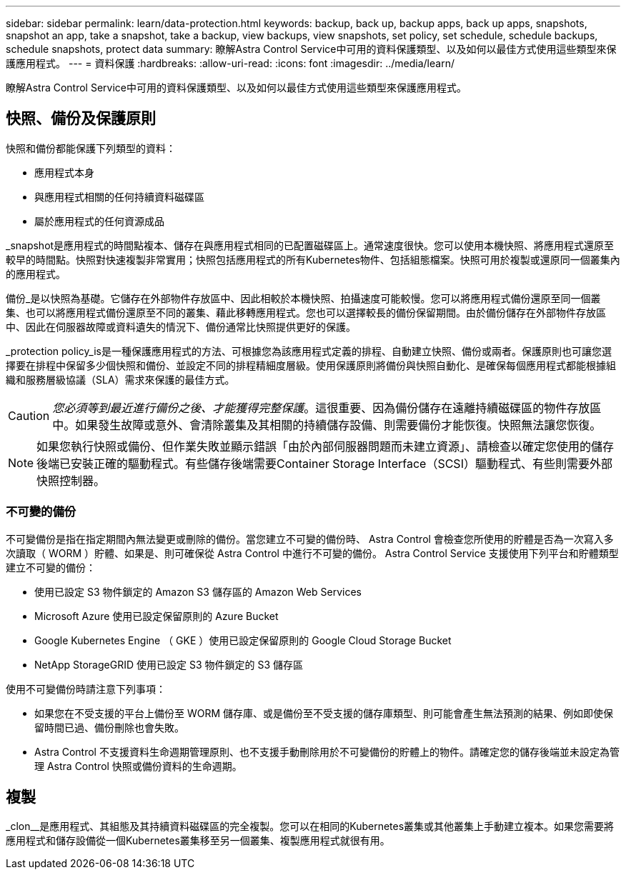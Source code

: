 ---
sidebar: sidebar 
permalink: learn/data-protection.html 
keywords: backup, back up, backup apps, back up apps, snapshots, snapshot an app, take a snapshot, take a backup, view backups, view snapshots, set policy, set schedule, schedule backups, schedule snapshots, protect data 
summary: 瞭解Astra Control Service中可用的資料保護類型、以及如何以最佳方式使用這些類型來保護應用程式。 
---
= 資料保護
:hardbreaks:
:allow-uri-read: 
:icons: font
:imagesdir: ../media/learn/


[role="lead"]
瞭解Astra Control Service中可用的資料保護類型、以及如何以最佳方式使用這些類型來保護應用程式。



== 快照、備份及保護原則

快照和備份都能保護下列類型的資料：

* 應用程式本身
* 與應用程式相關的任何持續資料磁碟區
* 屬於應用程式的任何資源成品


_snapshot是應用程式的時間點複本、儲存在與應用程式相同的已配置磁碟區上。通常速度很快。您可以使用本機快照、將應用程式還原至較早的時間點。快照對快速複製非常實用；快照包括應用程式的所有Kubernetes物件、包括組態檔案。快照可用於複製或還原同一個叢集內的應用程式。

備份_是以快照為基礎。它儲存在外部物件存放區中、因此相較於本機快照、拍攝速度可能較慢。您可以將應用程式備份還原至同一個叢集、也可以將應用程式備份還原至不同的叢集、藉此移轉應用程式。您也可以選擇較長的備份保留期間。由於備份儲存在外部物件存放區中、因此在伺服器故障或資料遺失的情況下、備份通常比快照提供更好的保護。

_protection policy_is是一種保護應用程式的方法、可根據您為該應用程式定義的排程、自動建立快照、備份或兩者。保護原則也可讓您選擇要在排程中保留多少個快照和備份、並設定不同的排程精細度層級。使用保護原則將備份與快照自動化、是確保每個應用程式都能根據組織和服務層級協議（SLA）需求來保護的最佳方式。


CAUTION: _您必須等到最近進行備份之後、才能獲得完整保護_。這很重要、因為備份儲存在遠離持續磁碟區的物件存放區中。如果發生故障或意外、會清除叢集及其相關的持續儲存設備、則需要備份才能恢復。快照無法讓您恢復。


NOTE: 如果您執行快照或備份、但作業失敗並顯示錯誤「由於內部伺服器問題而未建立資源」、請檢查以確定您使用的儲存後端已安裝正確的驅動程式。有些儲存後端需要Container Storage Interface（SCSI）驅動程式、有些則需要外部快照控制器。



=== 不可變的備份

不可變備份是指在指定期間內無法變更或刪除的備份。當您建立不可變的備份時、 Astra Control 會檢查您所使用的貯體是否為一次寫入多次讀取（ WORM ）貯體、如果是、則可確保從 Astra Control 中進行不可變的備份。
Astra Control Service 支援使用下列平台和貯體類型建立不可變的備份：

* 使用已設定 S3 物件鎖定的 Amazon S3 儲存區的 Amazon Web Services
* Microsoft Azure 使用已設定保留原則的 Azure Bucket
* Google Kubernetes Engine （ GKE ）使用已設定保留原則的 Google Cloud Storage Bucket
* NetApp StorageGRID 使用已設定 S3 物件鎖定的 S3 儲存區


使用不可變備份時請注意下列事項：

* 如果您在不受支援的平台上備份至 WORM 儲存庫、或是備份至不受支援的儲存庫類型、則可能會產生無法預測的結果、例如即使保留時間已過、備份刪除也會失敗。
* Astra Control 不支援資料生命週期管理原則、也不支援手動刪除用於不可變備份的貯體上的物件。請確定您的儲存後端並未設定為管理 Astra Control 快照或備份資料的生命週期。




== 複製

_clon__是應用程式、其組態及其持續資料磁碟區的完全複製。您可以在相同的Kubernetes叢集或其他叢集上手動建立複本。如果您需要將應用程式和儲存設備從一個Kubernetes叢集移至另一個叢集、複製應用程式就很有用。
